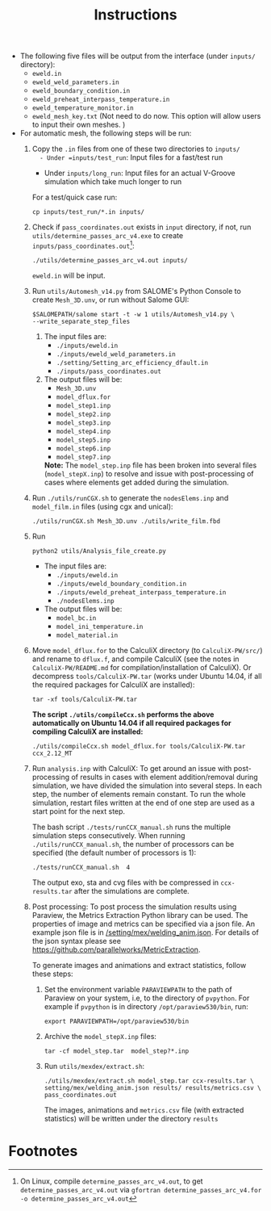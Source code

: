 #+LaTeX_CLASS: article-mine
#+LATEX_HEADER: % To change the background color of verbatim sections in latex
#+LATEX_HEADER: \colorlet{LightSteelBlue10}{LightSteelBlue1!30}
#+LATEX_HEADER: \colorlet{SteelBlue40}{SteelBlue4!60!black}
#+LATEX_HEADER: \newcommand{\verbStyle}[1]{{\color{SteelBlue40}\colorbox{LightSteelBlue10}{{#1}}}}
#+LATEX_HEADER: \let\OldTexttt\texttt
#+LATEX_HEADER: \renewcommand{\texttt}[1]{\OldTexttt{\verbStyle{#1}}}
#+OPTIONS: toc:nil
#+TITLE: Instructions 
#+Author:

- The following five files will be output from the interface (under =inputs/= directory):
  + =eweld.in=
  + =eweld_weld_parameters.in=
  + =eweld_boundary_condition.in=
  + =eweld_preheat_interpass_temperature.in=
  + =eweld_temperature_monitor.in=
  + =eweld_mesh_key.txt= (Not need to do now. This option will allow users to input their own meshes. )

- For automatic mesh, the following steps will be run:
  1. Copy the =.in= files from one of these two directories to =inputs/
	 - Under =inputs/test_run=: Input files for a fast/test run
	 - Under =inputs/long_run=: Input files for an actual V-Groove simulation which take much longer to run
	 For a test/quick case run: 
	 #+BEGIN_EXAMPLE
	 cp inputs/test_run/*.in inputs/
	 #+END_EXAMPLE
  2. Check if =pass_coordinates.out= exists in =input= directory, if not, run \\
	 =utils/determine_passes_arc_v4.exe= to create =inputs/pass_coordinates.out=[fn:1]:
	 #+BEGIN_EXAMPLE
	 ./utils/determine_passes_arc_v4.out inputs/
	 #+END_EXAMPLE
	 =eweld.in= will be input.
  3. Run =utils/Automesh_v14.py= from SALOME's Python Console to create =Mesh_3D.unv=, or run 
	 without Salome GUI:
	 #+BEGIN_EXAMPLE
	 $SALOMEPATH/salome start -t -w 1 utils/Automesh_v14.py \
	 --write_separate_step_files
	 #+END_EXAMPLE
	 1) The input files are:
		- =./inputs/eweld.in=
		- =./inputs/eweld_weld_parameters.in=
		- =./setting/Setting_arc_efficiency_dfault.in=
		- =./inputs/pass_coordinates.out=
		  
	 2) The output files will be:
		- =Mesh_3D.unv=
		- =model_dflux.for=
		- =model_step1.inp=
		- =model_step2.inp=
		- =model_step3.inp=
		- =model_step4.inp=
		- =model_step5.inp=
		- =model_step6.inp=
		- =model_step7.inp=
		*Note:* The =model_step.inp= file has been broken into several files \\ 
		(=model_stepX.inp=) to
		resolve and issue with post-processing of cases where elements get added during the simulation.
		
  4. Run =./utils/runCGX.sh= to generate the =nodesElems.inp= and =model_film.in= files (using cgx and unical):
	 #+BEGIN_EXAMPLE
	 ./utils/runCGX.sh Mesh_3D.unv ./utils/write_film.fbd 
	 #+END_EXAMPLE
  5. Run 
	 #+BEGIN_EXAMPLE
	 python2 utils/Analysis_file_create.py 
	 #+END_EXAMPLE
	 + The input files are:
	   - =./inputs/eweld.in=
	   - =./inputs/eweld_boundary_condition.in=
	   - =./inputs/eweld_preheat_interpass_temperature.in= 
	   - =./nodesElems.inp=
	 + The output files will be: 
	   - =model_bc.in=
	   - =model_ini_temperature.in=
	   - =model_material.in=
  6. Move =model_dflux.for= to the CalculiX directory (to =CalculiX-PW/src/=) and rename to =dflux.f=, and compile CalculiX
	 (see the notes in =CalculiX-PW/README.md= for compilation/installation of CalculiX).
	 Or decompress =tools/CalculiX-PW.tar= (works under Ubuntu 14.04, if all the required packages for CalculiX are installed):
	 #+BEGIN_EXAMPLE
	 tar -xf tools/CalculiX-PW.tar
	 #+END_EXAMPLE
	 *The script =./utils/compileCcx.sh= performs the above automatically on Ubuntu 14.04 if all required packages for compiling CalculiX are installed:*
	 #+BEGIN_EXAMPLE
	 ./utils/compileCcx.sh model_dflux.for tools/CalculiX-PW.tar ccx_2.12_MT  
	 #+END_EXAMPLE
  7. Run =analysis.inp= with CalculiX: 
	 To get around an issue with post-processing of results in 
	 cases with element addition/removal during simulation, we have
	 divided the simulation into several steps. In each step, 
	 the number of elements remain constant. To run the whole
	 simulation, restart files written at the end of one step are
	 used as a start point for the next step.  

	 The bash script =./tests/runCCX_manual.sh= runs the multiple simulation steps 
	 consecutively. When running =./utils/runCCX_manual.sh=, the number of processors can be specified
	 (the default number of processors is 1):
	 #+BEGIN_EXAMPLE
	 ./tests/runCCX_manual.sh  4 
	 #+END_EXAMPLE
	 The output exo, sta and cvg files with be compressed in =ccx-results.tar= after the simulations
	 are complete.
  8. Post processing: 
	 To post process the simulation results using Paraview, the Metrics Extraction Python 
	 library can be used. The properties of image and metrics can be specified via a json file.
	 An example json file is in [[/setting/mex/welding_anim.json]]. 
	 For details of the json syntax please see \\
	 https://github.com/parallelworks/MetricExtraction. 

	 To generate images and animations and extract statistics, follow these steps:
	 1) Set the environment variable =PARAVIEWPATH= to the path of Paraview on your system, i.e, 
		to the directory of =pvpython=. For example if =pvpython= is in directory =/opt/paraview530/bin=, run:
		#+BEGIN_EXAMPLE
		export PARAVIEWPATH=/opt/paraview530/bin
		#+END_EXAMPLE
	 2) Archive the =model_stepX.inp= files: 
		#+BEGIN_EXAMPLE
		tar -cf model_step.tar  model_step?*.inp
		#+END_EXAMPLE
	 3) Run =utils/mexdex/extract.sh=: 
		#+BEGIN_EXAMPLE
		./utils/mexdex/extract.sh model_step.tar ccx-results.tar \
		setting/mex/welding_anim.json results/ results/metrics.csv \
		pass_coordinates.out 
		#+END_EXAMPLE
		The images, animations and =metrics.csv= file (with extracted statistics) will be written under the directory =results=

* Footnotes

[fn:1] On Linux, compile =determine_passes_arc_v4.out=, to get =determine_passes_arc_v4.out= via =gfortran determine_passes_arc_v4.for -o determine_passes_arc_v4.out=


